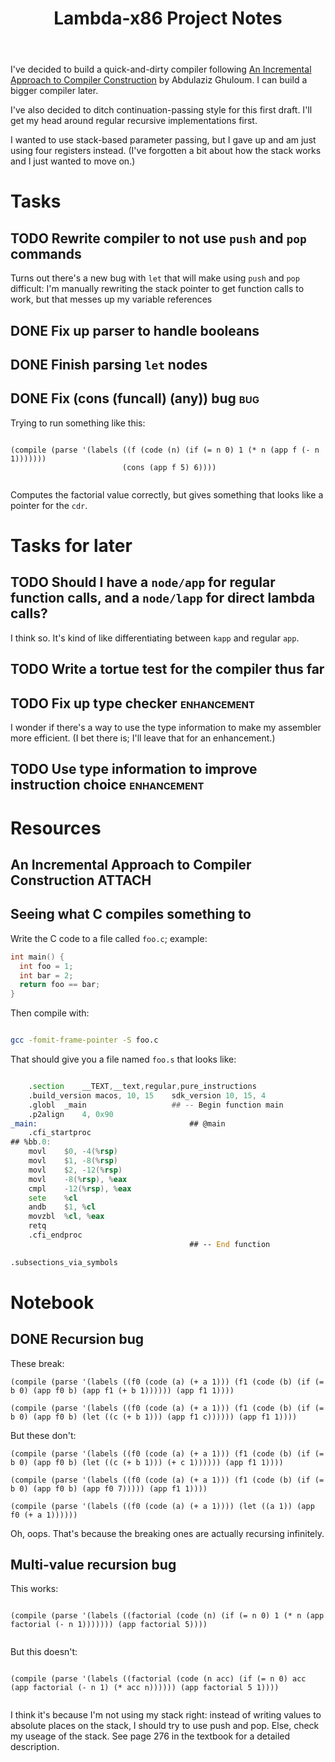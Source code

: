 #+TITLE: Lambda-x86 Project Notes

I've decided to build a quick-and-dirty compiler following _An Incremental Approach to Compiler Construction_ by Abdulaziz Ghuloum. I can build a bigger compiler later.

I've also decided to ditch continuation-passing style for this first draft. I'll get my head around regular recursive implementations first.

I wanted to use stack-based parameter passing, but I gave up and am just using four registers instead. (I've forgotten a bit about how the stack works and I just wanted to move on.)

* Tasks
** TODO Rewrite compiler to not use ~push~ and ~pop~ commands
Turns out there's a new bug with ~let~ that will make using ~push~ and
~pop~ difficult: I'm manually rewriting the stack pointer to get
function calls to work, but that messes up my variable references

** DONE Fix up parser to handle booleans
   CLOSED: [2020-03-26 Thu 22:06]
   :LOGBOOK:
   - State "DONE"       from "TODO"       [2020-03-26 Thu 22:06]
   :END:
** DONE Finish parsing ~let~ nodes
   CLOSED: [2020-03-27 Fri 20:30]
   :LOGBOOK:
   - State "DONE"       from "TODO"       [2020-03-27 Fri 20:30]
   :END:
** DONE Fix (cons (funcall) (any)) bug                                  :bug:
   CLOSED: [2020-04-23 Thu 21:38]
   :LOGBOOK:
   - State "DONE"       from "TODO"       [2020-04-23 Thu 21:38]
   :END:
Trying to run something like this:

#+BEGIN_SRC racket

  (compile (parse '(labels ((f (code (n) (if (= n 0) 1 (* n (app f (- n 1)))))))
                           (cons (app f 5) 6))))

#+END_SRC

Computes the factorial value correctly, but gives something that looks like a pointer for the ~cdr~.

* Tasks for later
** TODO Should I have a ~node/app~ for regular function calls, and a ~node/lapp~ for direct lambda calls?
I think so. It's kind of like differentiating between ~kapp~ and regular ~app~.
** TODO Write a tortue test for the compiler thus far
** TODO Fix up type checker                                     :enhancement:
I wonder if there's a way to use the type information to make my assembler more efficient. (I bet there is; I'll leave that for an enhancement.)
** TODO Use type information to improve instruction choice      :enhancement:
* Resources
** An Incremental Approach to Compiler Construction :ATTACH:
   :PROPERTIES:
   :Attachments: An%20Incremental%20Approach%20to%20Compiler%20Construction.pdf
   :ID:       91BA83F1-5BD6-42B1-BC3F-C3CEE4168023
   :END:
** Seeing what C compiles something to

Write the C code to a file called ~foo.c~; example:

#+BEGIN_SRC c
int main() {
  int foo = 1;
  int bar = 2;
  return foo == bar;
}
#+END_SRC

Then compile with:

#+BEGIN_SRC sh

  gcc -fomit-frame-pointer -S foo.c

#+END_SRC

That should give you a file named =foo.s= that looks like:

#+BEGIN_SRC asm

  	.section	__TEXT,__text,regular,pure_instructions
	.build_version macos, 10, 15	sdk_version 10, 15, 4
	.globl	_main                   ## -- Begin function main
	.p2align	4, 0x90
_main:                                  ## @main
	.cfi_startproc
## %bb.0:
	movl	$0, -4(%rsp)
	movl	$1, -8(%rsp)
	movl	$2, -12(%rsp)
	movl	-8(%rsp), %eax
	cmpl	-12(%rsp), %eax
	sete	%cl
	andb	$1, %cl
	movzbl	%cl, %eax
	retq
	.cfi_endproc
                                        ## -- End function

.subsections_via_symbols

#+END_SRC
* Notebook
** DONE Recursion bug
   CLOSED: [2020-04-03 Fri 00:05]
   :LOGBOOK:
   - State "DONE"       from              [2020-04-03 Fri 00:05]
   :END:

These break:

#+BEGIN_SRC racket
(compile (parse '(labels ((f0 (code (a) (+ a 1))) (f1 (code (b) (if (= b 0) (app f0 b) (app f1 (+ b 1)))))) (app f1 1))))

(compile (parse '(labels ((f0 (code (a) (+ a 1))) (f1 (code (b) (if (= b 0) (app f0 b) (let ((c (+ b 1))) (app f1 c)))))) (app f1 1))))
#+END_SRC

But these don't:

#+BEGIN_SRC racket
(compile (parse '(labels ((f0 (code (a) (+ a 1))) (f1 (code (b) (if (= b 0) (app f0 b) (let ((c (+ b 1))) (+ c 1)))))) (app f1 1))))

(compile (parse '(labels ((f0 (code (a) (+ a 1))) (f1 (code (b) (if (= b 0) (app f0 b) (app f0 7))))) (app f1 1))))

(compile (parse '(labels ((f0 (code (a) (+ a 1)))) (let ((a 1)) (app f0 (+ a 1))))))
#+END_SRC

Oh, oops. That's because the breaking ones are actually recursing infinitely.
** Multi-value recursion bug

This works:

#+BEGIN_SRC racket

  (compile (parse '(labels ((factorial (code (n) (if (= n 0) 1 (* n (app factorial (- n 1))))))) (app factorial 5))))

#+END_SRC

But this doesn't:

#+BEGIN_SRC racket

  (compile (parse '(labels ((factorial (code (n acc) (if (= n 0) acc (app factorial (- n 1) (* acc n)))))) (app factorial 5 1))))

#+END_SRC

I think it's because I'm not using my stack right: instead of writing values to absolute places on the stack, I should try to use push and pop. Else, check my useage of the stack. See page 276 in the textbook for a detailed description.
